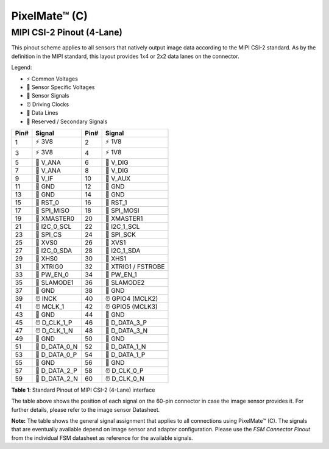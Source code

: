PixelMate™ (C)
+++++++++++++++++++++++++++++++++++++++++++++

MIPI CSI-2 Pinout (4-Lane)
~~~~~~~~~~~~~~~~~~~~~~~~~~~~~~~~~~~~~~~~~~~~~~~~

This pinout scheme applies to all sensors that natively output image
data according to the MIPI CSI-2 standard. As by the definition in the
MIPI standard, this layout provides 1x4 or 2x2 data lanes on the
connector.

Legend:

- ⚡ Common Voltages
- 🔋 Sensor Specific Voltages
- 📶 Sensor Signals
- ⏰ Driving Clocks
- 🔗 Data Lines
- 🚫 Reserved / Secondary Signals

+--------------+------------------+--------------+---------------------+
| Pin#         | Signal           | Pin#         | Signal              |
+==============+==================+==============+=====================+
| 1            | ⚡ 3V8           | 2            | ⚡ 1V8              |
+--------------+------------------+--------------+---------------------+
| 3            | ⚡ 3V8           | 4            | ⚡ 1V8              |
+--------------+------------------+--------------+---------------------+
| 5            | 🔋 V_ANA         | 6            | 🔋 V_DIG            |
+--------------+------------------+--------------+---------------------+
| 7            | 🔋 V_ANA         | 8            | 🔋 V_DIG            |
+--------------+------------------+--------------+---------------------+
| 9            | 📶 V_IF          | 10           | 📶 V_AUX            |
+--------------+------------------+--------------+---------------------+
| 11           | 🚫 GND           | 12           | 🚫 GND              |
+--------------+------------------+--------------+---------------------+
| 13           | 🚫 GND           | 14           | 🚫 GND              |
+--------------+------------------+--------------+---------------------+
| 15           | 📶 RST_0         | 16           | 📶 RST_1            |
+--------------+------------------+--------------+---------------------+
| 17           | 📶 SPI_MISO      | 18           | 📶 SPI_MOSI         |
+--------------+------------------+--------------+---------------------+
| 19           | 📶 XMASTER0      | 20           | 📶 XMASTER1         |
+--------------+------------------+--------------+---------------------+
| 21           | 📶 I2C_0_SCL     | 22           | 📶 I2C_1_SCL        |
+--------------+------------------+--------------+---------------------+
| 23           | 📶 SPI_CS        | 24           | 📶 SPI_SCK          |
+--------------+------------------+--------------+---------------------+
| 25           | 📶 XVS0          | 26           | 📶 XVS1             |
+--------------+------------------+--------------+---------------------+
| 27           | 📶 I2C_0_SDA     | 28           | 📶 I2C_1_SDA        |
+--------------+------------------+--------------+---------------------+
| 29           | 📶 XHS0          | 30           | 📶 XHS1             |
+--------------+------------------+--------------+---------------------+
| 31           | 📶 XTRIG0        | 32           | 📶 XTRIG1 / FSTROBE |
+--------------+------------------+--------------+---------------------+
| 33           | 📶 PW_EN_0       | 34           | 📶 PW_EN_1          |
+--------------+------------------+--------------+---------------------+
| 35           | 📶 SLAMODE1      | 36           | 📶 SLAMODE2         |
+--------------+------------------+--------------+---------------------+
| 37           | 🚫 GND           | 38           | 🚫 GND              |
+--------------+------------------+--------------+---------------------+
| 39           | ⏰ INCK          | 40           | ⏰ GPIO4 (MCLK2)    |
+--------------+------------------+--------------+---------------------+
| 41           | ⏰ MCLK_1        | 42           | ⏰ GPIO5 (MCLK3)    |
+--------------+------------------+--------------+---------------------+
| 43           | 🚫 GND           | 44           | 🚫 GND              |
+--------------+------------------+--------------+---------------------+
| 45           | ⏰ D_CLK_1_P     | 46           | 🔗 D_DATA_3_P       |
+--------------+------------------+--------------+---------------------+
| 47           | ⏰ D_CLK_1_N     | 48           | 🔗 D_DATA_3_N       |
+--------------+------------------+--------------+---------------------+
| 49           | 🚫 GND           | 50           | 🚫 GND              |
+--------------+------------------+--------------+---------------------+
| 51           | 🔗 D_DATA_0_N    | 52           | 🔗 D_DATA_1_N       |
+--------------+------------------+--------------+---------------------+
| 53           | 🔗 D_DATA_0_P    | 54           | 🔗 D_DATA_1_P       |
+--------------+------------------+--------------+---------------------+
| 55           | 🚫 GND           | 56           | 🚫 GND              |
+--------------+------------------+--------------+---------------------+
| 57           | 🔗 D_DATA_2_P    | 58           | ⏰ D_CLK_0_P        |
+--------------+------------------+--------------+---------------------+
| 59           | 🔗 D_DATA_2_N    | 60           | ⏰ D_CLK_0_N        |
+--------------+------------------+--------------+---------------------+


**Table 1**: Standard Pinout of MIPI CSI-2 (4-Lane) interface

The table above shows the position of each signal on the 60-pin
connector in case the image sensor provides it. For further details,
please refer to the image sensor Datasheet.

**Note:** The table shows the general signal assignment that applies to
all connections using PixelMate™ (C). The signals that are eventually
available depend on image sensor and adapter configuration. Please use
the *FSM Connector Pinout* from the individual FSM datasheet as
reference for the available signals.
